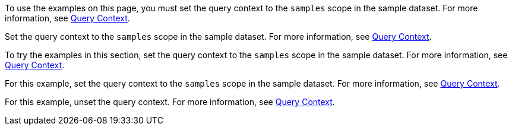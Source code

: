 // tag::statement[]
To use the examples on this page, you must set the query context to the `samples` scope in the sample dataset.
For more information, see xref:n1ql:n1ql-intro/queriesandresults.adoc#query-context[Query Context].
// end::statement[]

// tag::step[]
Set the query context to the `samples` scope in the sample dataset.
For more information, see xref:n1ql:n1ql-intro/queriesandresults.adoc#query-context[Query Context].
// end::step[]

// tag::section[]
To try the examples in this section, set the query context to the `samples` scope in the sample dataset.
For more information, see xref:n1ql:n1ql-intro/queriesandresults.adoc#query-context[Query Context].
// end::section[]

// tag::example[]
For this example, set the query context to the `samples` scope in the sample dataset.
For more information, see xref:n1ql:n1ql-intro/queriesandresults.adoc#query-context[Query Context].
// end::example[]

// tag::unset[]
For this example, unset the query context.
For more information, see xref:n1ql:n1ql-intro/queriesandresults.adoc#query-context[Query Context].
// end::unset[]